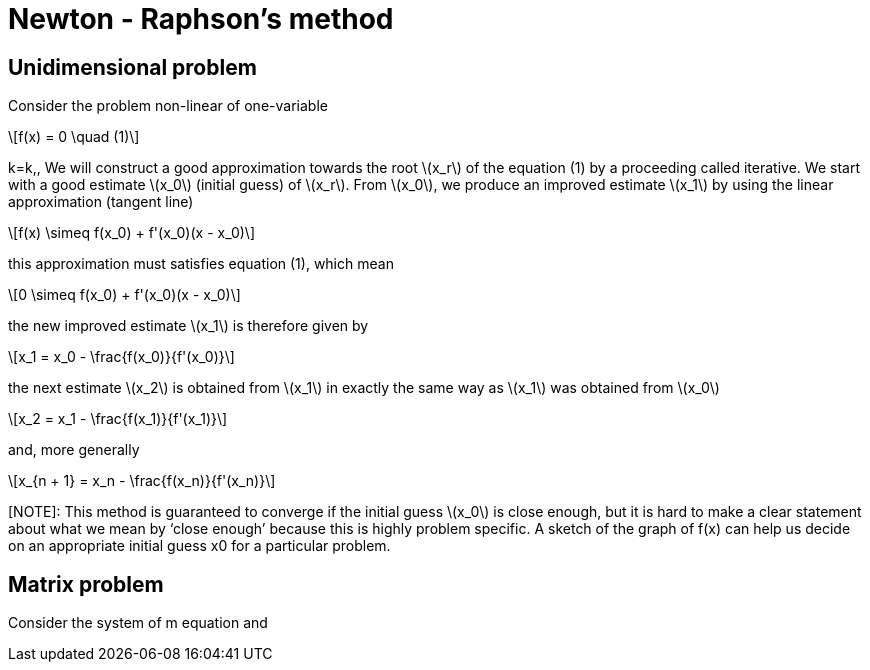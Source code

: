 = Newton - Raphson's method
:icons: font
:stem: latexmath

== Unidimensional problem

Consider the problem non-linear of one-variable

[stem]
++++
f(x) = 0 \quad (1)
++++
k=k,,
We will construct a good approximation towards the root stem:[x_r] of the equation (1)
by a proceeding called iterative.
We start with a  good estimate stem:[x_0] (initial guess) of stem:[x_r]. From stem:[x_0], we produce an improved
estimate stem:[x_1] by using the linear approximation (tangent line)

[stem]
++++
f(x) \simeq f(x_0) + f'(x_0)(x - x_0)
++++

this approximation must satisfies equation (1), which mean

[stem]
++++
0 \simeq f(x_0) + f'(x_0)(x - x_0)
++++

the new improved estimate stem:[x_1] is therefore given by

[stem]
++++
x_1 = x_0 - \frac{f(x_0)}{f'(x_0)}
++++

the next estimate stem:[x_2] is obtained from stem:[x_1] in exactly the same way as
stem:[x_1] was obtained from stem:[x_0]

[stem]
++++
x_2 = x_1 - \frac{f(x_1)}{f'(x_1)}
++++

and, more generally

[stem]
++++
x_{n + 1} = x_n - \frac{f(x_n)}{f'(x_n)}
++++

[NOTE]: This method is guaranteed to converge if the initial guess stem:[x_0] is close enough, but it is hard to
make a clear statement about what we mean by ‘close enough’ because this is highly
problem specific. A sketch of the graph of f(x) can help us decide on an appropriate
initial guess x0 for a particular problem.


==  Matrix problem

Consider the system of m equation and 
